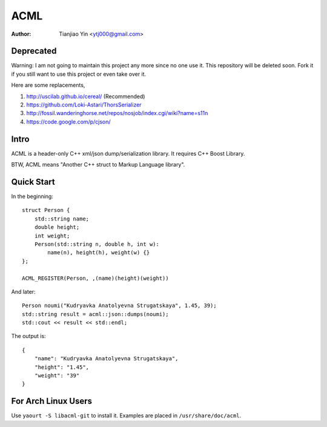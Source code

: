 #####
ACML
#####
:Author: Tianjiao Yin <ytj000@gmail.com>

Deprecated
==========

Warning: I am not going to maintain this project any more since no one use it. This repository will be deleted soon. Fork it if you still want to use this project or even take over it.

Here are some replacements,

1. http://uscilab.github.io/cereal/ (Recommended)
2. https://github.com/Loki-Astari/ThorsSerializer
3. http://fossil.wanderinghorse.net/repos/nosjob/index.cgi/wiki?name=s11n
4. https://code.google.com/p/cjson/


Intro
=====

ACML is a header-only C++ xml/json dump/serialization library.
It requires C++ Boost Library.

BTW, ACML means "Another C++ struct to Markup Language library".

Quick Start
============

In the beginning::

    struct Person {
        std::string name;
        double height;
        int weight;
        Person(std::string n, double h, int w):
            name(n), height(h), weight(w) {}
    };

    ACML_REGISTER(Person, ,(name)(height)(weight))

And later::

    Person noumi("Kudryavka Anatolyevna Strugatskaya", 1.45, 39);
    std::string result = acml::json::dumps(noumi);
    std::cout << result << std::endl;

The output is::

    {
        "name": "Kudryavka Anatolyevna Strugatskaya",
        "height": "1.45",
        "weight": "39"
    }

For Arch Linux Users
====================

Use ``yaourt -S libacml-git`` to install it.
Examples are placed in ``/usr/share/doc/acml``.

